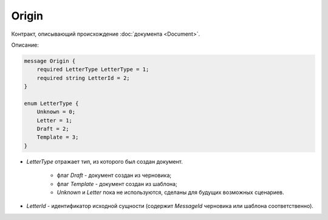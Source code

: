 Origin
======

Контракт, описывающий происхождение :doc:`документа <Document>`.

Описание:

.. code-block:: protobuf

    message Origin {
        required LetterType LetterType = 1;
        required string LetterId = 2;
    }

    enum LetterType {
        Unknown = 0;
        Letter = 1;
        Draft = 2;
        Template = 3;
    }	

- *LetterType* отражает тип, из которого был создан документ. 

    - флаг *Draft* - документ создан из черновика;

    - флаг *Template* - документ создан из шаблона;

    - *Unknown* и *Letter* пока не используются, сделаны для будущих возможных сценариев.

- *LetterId* - идентификатор исходной сущности (содержит *MessageId* черновика или шаблона соответственно).